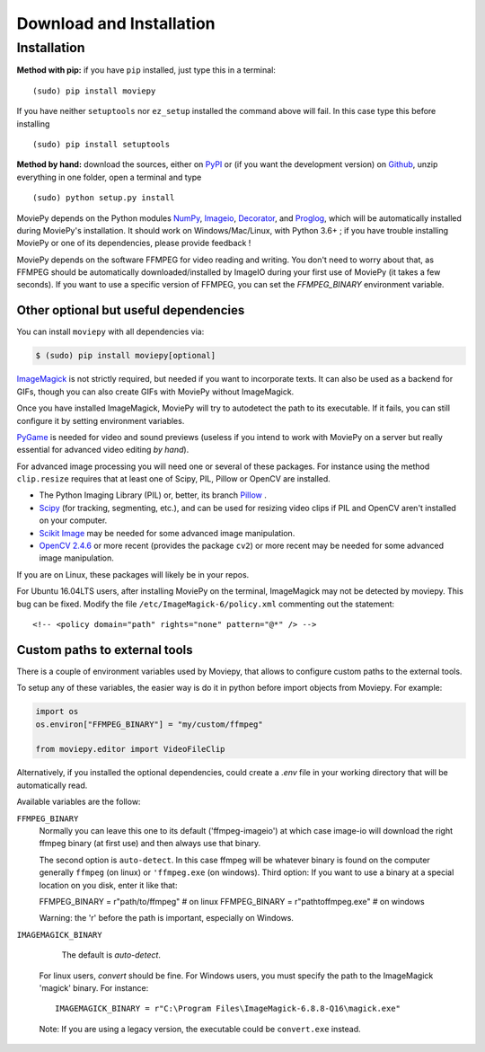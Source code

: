 .. _install:

Download and Installation
==========================


Installation
--------------

**Method with pip:** if you have ``pip`` installed, just type this in a terminal::

    (sudo) pip install moviepy

If you have neither ``setuptools`` nor ``ez_setup`` installed the command above will fail. In this case type this before installing ::

    (sudo) pip install setuptools

**Method by hand:** download the sources, either on PyPI_ or (if you want the development version) on Github_, unzip everything in one folder, open a terminal and type ::

    (sudo) python setup.py install

MoviePy depends on the Python modules NumPy_, Imageio_, Decorator_, and Proglog_, which will be automatically installed during MoviePy's installation. It should work  on Windows/Mac/Linux, with Python 3.6+ ; if you have trouble installing MoviePy or one of its dependencies, please provide feedback !

MoviePy depends on the software FFMPEG for video reading and writing. You don't need to worry about that, as FFMPEG should be automatically downloaded/installed by ImageIO during your first use of MoviePy (it takes a few seconds). If you want to use a specific version of FFMPEG, you can set the
`FFMPEG_BINARY` environment variable.


Other optional but useful dependencies
~~~~~~~~~~~~~~~~~~~~~~~~~~~~~~~~~~~~~~~

You can install ``moviepy`` with all dependencies via:

.. code:: bash

    $ (sudo) pip install moviepy[optional]


ImageMagick_ is not strictly required, but needed if you want to incorporate texts. It can also be used as a backend for GIFs, though you can also create GIFs with MoviePy without ImageMagick.

Once you have installed ImageMagick, MoviePy will try to autodetect the path to its executable. If it fails, you can still configure it by setting environment variables.

PyGame_ is needed for video and sound previews (useless if you intend to work with MoviePy on a server but really essential for advanced video editing *by hand*).

For advanced image processing you will need one or several of these packages. For instance using the method ``clip.resize`` requires that at least one of Scipy, PIL, Pillow or OpenCV are installed.

- The Python Imaging Library (PIL) or, better, its branch Pillow_ .
- Scipy_ (for tracking, segmenting, etc.), and can be used for resizing video clips if PIL and OpenCV aren't installed on your computer.
- `Scikit Image`_ may be needed for some advanced image manipulation.
- `OpenCV 2.4.6`_ or more recent (provides the package ``cv2``) or more recent may be needed for some advanced image manipulation.

If you are on Linux, these packages will likely be in your repos.

For Ubuntu 16.04LTS users, after installing MoviePy on the terminal, ImageMagick may not be detected by moviepy. This bug can be fixed. Modify the file ``/etc/ImageMagick-6/policy.xml`` commenting out the statement::

    <!-- <policy domain="path" rights="none" pattern="@*" /> -->


Custom paths to external tools
~~~~~~~~~~~~~~~~~~~~~~~~~~~~~~

There is a couple of environment variables used by Moviepy, that allows
to configure custom paths to the external tools.

To setup any of these variables, the easier way is do it in python before
import objects from Moviepy. For example:

.. code-block:: python

	import os
	os.environ["FFMPEG_BINARY"] = "my/custom/ffmpeg"

	from moviepy.editor import VideoFileClip

Alternatively, if you installed the optional dependencies, could create
a `.env` file in your working directory that will be automatically read.

Available variables are the follow:


``FFMPEG_BINARY``
    Normally you can leave this one to its default ('ffmpeg-imageio') at which
    case image-io will download the right ffmpeg binary (at first use) and then always use that binary.

    The second option is ``auto-detect``. In this case ffmpeg will be whatever
    binary is found on the computer generally ``ffmpeg`` (on linux) or ``'ffmpeg.exe`` (on windows).
    Third option: If you want to use a binary at a special location on you disk, enter it like that:

    FFMPEG_BINARY = r"path/to/ffmpeg" # on linux
    FFMPEG_BINARY = r"path\to\ffmpeg.exe" # on windows

    Warning: the 'r' before the path is important, especially on Windows.

``IMAGEMAGICK_BINARY``

	The default is `auto-detect`.
    For linux users, `convert` should be fine.
    For Windows users, you must specify the path to the ImageMagick
    'magick' binary. For instance::

    	IMAGEMAGICK_BINARY = r"C:\Program Files\ImageMagick-6.8.8-Q16\magick.exe"

    Note: If you are using a legacy version, the executable could be ``convert.exe`` instead.


.. _`Numpy`: https://www.scipy.org/install.html
.. _decorator: https://pypi.python.org/pypi/decorator
.. _proglog: https://pypi.org/project/proglog/

.. _ffmpeg: https://www.ffmpeg.org/download.html


.. _imageMagick: https://www.imagemagick.org/script/index.php
.. _Pygame: https://www.pygame.org/download.shtml
.. _imageio: https://imageio.github.io/

.. _Pillow: https://pillow.readthedocs.org/en/latest/
.. _Scipy: https://www.scipy.org/
.. _`Scikit Image`: http://scikit-image.org/download.html

.. _Github: https://github.com/Zulko/moviepy
.. _PyPI: https://pypi.python.org/pypi/moviepy
.. _`OpenCV 2.4.6`: https://sourceforge.net/projects/opencvlibrary/files/


